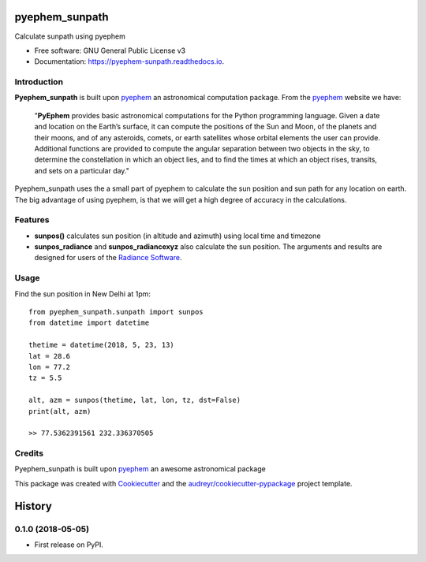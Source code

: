 ===============
pyephem_sunpath
===============


.. image:: https://img.shields.io/pypi/v/pyephem_sunpath.svg
        :target: https://pypi.python.org/pypi/pyephem_sunpath

.. image:: https://img.shields.io/travis/santoshphilip/pyephem_sunpath.svg
        :target: https://travis-ci.org/santoshphilip/pyephem_sunpath

.. image:: https://readthedocs.org/projects/pyephem-sunpath/badge/?version=latest
        :target: https://pyephem-sunpath.readthedocs.io/en/latest/?badge=latest
        :alt: Documentation Status


.. image:: https://pyup.io/repos/github/santoshphilip/pyephem_sunpath/shield.svg
     :target: https://pyup.io/repos/github/santoshphilip/pyephem_sunpath/
     :alt: Updates



Calculate sunpath using pyephem


* Free software: GNU General Public License v3
* Documentation: https://pyephem-sunpath.readthedocs.io.

Introduction
------------

**Pyephem_sunpath** is built upon pyephem_ an astronomical computation package. From the pyephem_ website we have:

    "**PyEphem** provides basic astronomical computations for the Python programming language. Given a date and location on the Earth’s surface, it can compute the positions of the Sun and Moon, of the planets and their moons, and of any asteroids, comets, or earth satellites whose orbital elements the user can provide. Additional functions are provided to compute the angular separation between two objects in the sky, to determine the constellation in which an object lies, and to find the times at which an object rises, transits, and sets on a particular day."

Pyephem_sunpath uses the a small part of pyephem to calculate the sun position and sun path for any location on earth. The big advantage of using pyephem, is that we will get a high degree of accuracy in the calculations.

Features
--------

- **sunpos()** calculates sun position (in altitude and azimuth) using local time and timezone
- **sunpos_radiance** and **sunpos_radiancexyz** also calculate the sun position. The arguments and results are designed for users of the `Radiance Software <https://www.radiance-online.org>`_.

Usage
-----

Find the sun position in New Delhi at 1pm::

    from pyephem_sunpath.sunpath import sunpos
    from datetime import datetime

    thetime = datetime(2018, 5, 23, 13)
    lat = 28.6
    lon = 77.2
    tz = 5.5

    alt, azm = sunpos(thetime, lat, lon, tz, dst=False)
    print(alt, azm)

    >> 77.5362391561 232.336370505



Credits
-------

Pyephem_sunpath is built upon pyephem_ an awesome astronomical package

This package was created with Cookiecutter_ and the `audreyr/cookiecutter-pypackage`_ project template.

.. _pyephem: http://rhodesmill.org/pyephem/index.html
.. _Cookiecutter: https://github.com/audreyr/cookiecutter
.. _`audreyr/cookiecutter-pypackage`: https://github.com/audreyr/cookiecutter-pypackage


=======
History
=======

0.1.0 (2018-05-05)
------------------

* First release on PyPI.


